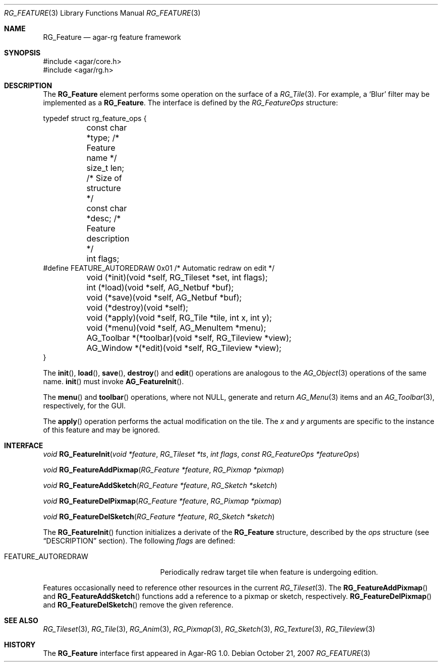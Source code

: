 .\"
.\" Copyright (c) 2007 Hypertriton, Inc. <http://hypertriton.com/>
.\" All rights reserved.
.\"
.\" Redistribution and use in source and binary forms, with or without
.\" modification, are permitted provided that the following conditions
.\" are met:
.\" 1. Redistributions of source code must retain the above copyright
.\"    notice, this list of conditions and the following disclaimer.
.\" 2. Redistributions in binary form must reproduce the above copyright
.\"    notice, this list of conditions and the following disclaimer in the
.\"    documentation and/or other materials provided with the distribution.
.\" 
.\" THIS SOFTWARE IS PROVIDED BY THE AUTHOR ``AS IS'' AND ANY EXPRESS OR
.\" IMPLIED WARRANTIES, INCLUDING, BUT NOT LIMITED TO, THE IMPLIED
.\" WARRANTIES OF MERCHANTABILITY AND FITNESS FOR A PARTICULAR PURPOSE
.\" ARE DISCLAIMED. IN NO EVENT SHALL THE AUTHOR BE LIABLE FOR ANY DIRECT,
.\" INDIRECT, INCIDENTAL, SPECIAL, EXEMPLARY, OR CONSEQUENTIAL DAMAGES
.\" (INCLUDING BUT NOT LIMITED TO, PROCUREMENT OF SUBSTITUTE GOODS OR
.\" SERVICES; LOSS OF USE, DATA, OR PROFITS; OR BUSINESS INTERRUPTION)
.\" HOWEVER CAUSED AND ON ANY THEORY OF LIABILITY, WHETHER IN CONTRACT,
.\" STRICT LIABILITY, OR TORT (INCLUDING NEGLIGENCE OR OTHERWISE) ARISING
.\" IN ANY WAY OUT OF THE USE OF THIS SOFTWARE EVEN IF ADVISED OF THE
.\" POSSIBILITY OF SUCH DAMAGE.
.\"
.Dd October 21, 2007
.Dt RG_FEATURE 3
.Os
.ds vT Agar-RG API Reference
.ds oS Agar-RG 1.0
.Sh NAME
.Nm RG_Feature
.Nd agar-rg feature framework
.Sh SYNOPSIS
.Bd -literal
#include <agar/core.h>
#include <agar/rg.h>
.Ed
.Sh DESCRIPTION
The
.Nm
element performs some operation on the surface of a
.Xr RG_Tile 3 .
For example, a
.Sq Blur
filter may be implemented as a 
.Nm .
The interface is defined by the
.Fa RG_FeatureOps
structure:
.Bd -literal
typedef struct rg_feature_ops {
	const char *type;       /* Feature name */
	size_t len;             /* Size of structure */
	const char *desc;       /* Feature description */
	int flags;
#define FEATURE_AUTOREDRAW 0x01 /* Automatic redraw on edit */

	void (*init)(void *self, RG_Tileset *set, int flags);
	int  (*load)(void *self, AG_Netbuf *buf);
	void (*save)(void *self, AG_Netbuf *buf);
	void (*destroy)(void *self);
	void (*apply)(void *self, RG_Tile *tile, int x, int y);
	void (*menu)(void *self, AG_MenuItem *menu);
	AG_Toolbar *(*toolbar)(void *self, RG_Tileview *view);
	AG_Window  *(*edit)(void *self, RG_Tileview *view);
}
.Ed
.Pp
The
.Fn init ,
.Fn load ,
.Fn save ,
.Fn destroy
and
.Fn edit
operations are analogous to the
.Xr AG_Object 3
operations of the same name.
.Fn init
must invoke
.Fn AG_FeatureInit .
.Pp
The
.Fn menu
and
.Fn toolbar
operations, where not NULL, generate and return
.Xr AG_Menu 3
items and an
.Xr AG_Toolbar 3 ,
respectively, for the GUI.
.Pp
The
.Fn apply
operation performs the actual modification on the tile.
The
.Fa x
and
.Fa y
arguments are specific to the instance of this feature and may be ignored.
.Pp
.Sh INTERFACE
.nr nS 1
.Ft "void"
.Fn RG_FeatureInit "void *feature" "RG_Tileset *ts" "int flags" "const RG_FeatureOps *featureOps"
.Pp
.Ft "void"
.Fn RG_FeatureAddPixmap "RG_Feature *feature" "RG_Pixmap *pixmap"
.Pp
.Ft "void"
.Fn RG_FeatureAddSketch "RG_Feature *feature" "RG_Sketch *sketch"
.Pp
.Ft "void"
.Fn RG_FeatureDelPixmap "RG_Feature *feature" "RG_Pixmap *pixmap"
.Pp
.Ft "void"
.Fn RG_FeatureDelSketch "RG_Feature *feature" "RG_Sketch *sketch"
.Pp
.nr nS 0
The
.Fn RG_FeatureInit
function initializes a derivate of the
.Nm
structure, described by the
.Fa ops
structure (see
.Dq DESCRIPTION
section).
The following
.Fa flags
are defined:
.Bl -tag -width "FEATURE_AUTOREDRAW "
.It FEATURE_AUTOREDRAW
Periodically redraw target tile when feature is undergoing edition.
.El
.Pp
Features occasionally need to reference other resources in the current
.Xr RG_Tileset 3 .
The
.Fn RG_FeatureAddPixmap
and
.Fn RG_FeatureAddSketch
functions add a reference to a pixmap or sketch, respectively.
.Fn RG_FeatureDelPixmap
and
.Fn RG_FeatureDelSketch
remove the given reference.
.Sh SEE ALSO
.Xr RG_Tileset 3 ,
.Xr RG_Tile 3 ,
.Xr RG_Anim 3 ,
.Xr RG_Pixmap 3 ,
.Xr RG_Sketch 3 ,
.Xr RG_Texture 3 ,
.Xr RG_Tileview 3
.Sh HISTORY
The
.Nm
interface first appeared in Agar-RG 1.0.
